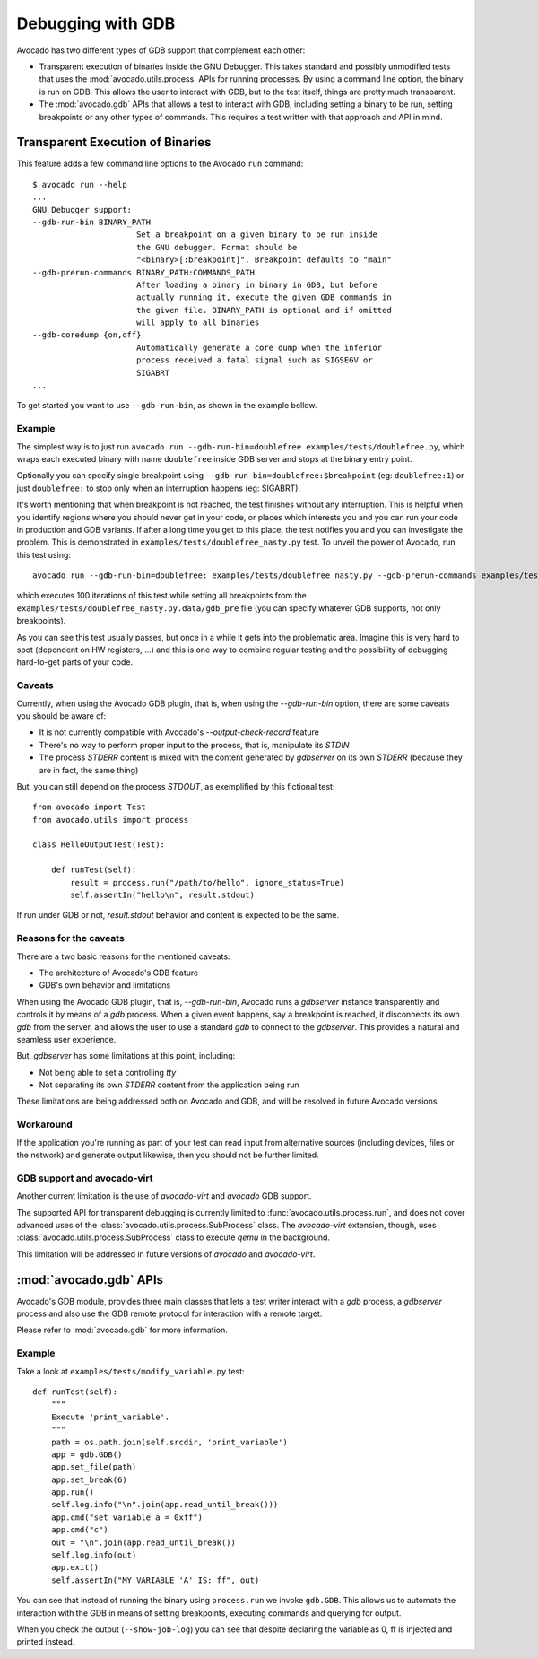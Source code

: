 Debugging with GDB
==================

Avocado has two different types of GDB support that complement each
other:

* Transparent execution of binaries inside the GNU Debugger. This
  takes standard and possibly unmodified tests that uses the
  :mod:`avocado.utils.process` APIs for running processes. By using a
  command line option, the binary is run on GDB. This allows the user
  to interact with GDB, but to the test itself, things are pretty much
  transparent.
* The :mod:`avocado.gdb` APIs that allows a test to interact with GDB,
  including setting a binary to be run, setting breakpoints or any
  other types of commands. This requires a test written with that
  approach and API in mind.


Transparent Execution of Binaries
---------------------------------

This feature adds a few command line options to the Avocado ``run``
command::

  $ avocado run --help
  ...
  GNU Debugger support:
  --gdb-run-bin BINARY_PATH
                        Set a breakpoint on a given binary to be run inside
                        the GNU debugger. Format should be
                        "<binary>[:breakpoint]". Breakpoint defaults to "main"
  --gdb-prerun-commands BINARY_PATH:COMMANDS_PATH
                        After loading a binary in binary in GDB, but before
                        actually running it, execute the given GDB commands in
                        the given file. BINARY_PATH is optional and if omitted
                        will apply to all binaries
  --gdb-coredump {on,off}
                        Automatically generate a core dump when the inferior
                        process received a fatal signal such as SIGSEGV or
                        SIGABRT
  ...

To get started you want to use ``--gdb-run-bin``, as shown in the example bellow.

Example
~~~~~~~

The simplest way is to just run
``avocado run --gdb-run-bin=doublefree examples/tests/doublefree.py``, which
wraps each executed binary with name ``doublefree`` inside GDB server and
stops at the binary entry point.

Optionally you can specify single breakpoint using
``--gdb-run-bin=doublefree:$breakpoint`` (eg: ``doublefree:1``) or just
``doublefree:`` to stop only when an interruption happens (eg: SIGABRT).

It's worth mentioning that when breakpoint is not reached, the test finishes
without any interruption. This is helpful when you identify regions where you
should never get in your code, or places which interests you and you can run
your code in production and GDB variants. If after a long time you get to this
place, the test notifies you and you can investigate the problem. This is
demonstrated in ``examples/tests/doublefree_nasty.py`` test. To unveil the
power of Avocado, run this test using::

    avocado run --gdb-run-bin=doublefree: examples/tests/doublefree_nasty.py --gdb-prerun-commands examples/tests/doublefree_nasty.py.data/gdb_pre --multiplex examples/tests/doublefree_nasty.py.data/iterations.yaml

which executes 100 iterations of this test while setting all breakpoints from
the ``examples/tests/doublefree_nasty.py.data/gdb_pre`` file (you can specify
whatever GDB supports, not only breakpoints).

As you can see this test usually passes, but once in a while it gets into
the problematic area. Imagine this is very hard to spot (dependent on HW
registers, ...) and this is one way to combine regular testing and the
possibility of debugging hard-to-get parts of your code.

Caveats
~~~~~~~

Currently, when using the Avocado GDB plugin, that is, when using the
`--gdb-run-bin` option, there are some caveats you should be aware of:

* It is not currently compatible with Avocado's `--output-check-record` feature
* There's no way to perform proper input to the process, that is, manipulate its `STDIN`
* The process `STDERR` content is mixed with the content generated by `gdbserver` on its
  own `STDERR` (because they are in fact, the same thing)

But, you can still depend on the process `STDOUT`, as exemplified by this fictional
test::

 from avocado import Test
 from avocado.utils import process

 class HelloOutputTest(Test):

     def runTest(self):
         result = process.run("/path/to/hello", ignore_status=True)
         self.assertIn("hello\n", result.stdout)

If run under GDB or not, `result.stdout` behavior and content is expected to be the same.

Reasons for the caveats
~~~~~~~~~~~~~~~~~~~~~~~

There are a two basic reasons for the mentioned caveats:

* The architecture of Avocado's GDB feature
* GDB's own behavior and limitations

When using the Avocado GDB plugin, that is, `--gdb-run-bin`, Avocado runs a `gdbserver` instance
transparently and controls it by means of a `gdb` process. When a given event happens, say a
breakpoint is reached, it disconnects its own `gdb` from the server, and allows the user to use
a standard `gdb` to connect to the `gdbserver`. This provides a natural and seamless user experience.

But, `gdbserver` has some limitations at this point, including:

* Not being able to set a controlling `tty`
* Not separating its own `STDERR` content from the application being run

These limitations are being addressed both on Avocado and GDB, and will be resolved in future Avocado
versions.

Workaround
~~~~~~~~~~

If the application you're running as part of your test can read input from alternative
sources (including devices, files or the network) and generate output likewise, then
you should not be further limited.

GDB support and avocado-virt
~~~~~~~~~~~~~~~~~~~~~~~~~~~~

Another current limitation is the use of `avocado-virt` and `avocado` GDB support.

The supported API for transparent debugging is currently limited to
:func:`avocado.utils.process.run`, and does not cover advanced uses of the
:class:`avocado.utils.process.SubProcess` class. The `avocado-virt`
extension, though, uses :class:`avocado.utils.process.SubProcess` class to
execute `qemu` in the background.

This limitation will be addressed in future versions of `avocado` and `avocado-virt`.


:mod:`avocado.gdb` APIs
-----------------------

Avocado's GDB module, provides three main classes that lets a test writer
interact with a `gdb` process, a `gdbserver` process and also use the GDB
remote protocol for interaction with a remote target.

Please refer to :mod:`avocado.gdb` for more information.

Example
~~~~~~~

Take a look at ``examples/tests/modify_variable.py`` test::

    def runTest(self):
        """
        Execute 'print_variable'.
        """
        path = os.path.join(self.srcdir, 'print_variable')
        app = gdb.GDB()
        app.set_file(path)
        app.set_break(6)
        app.run()
        self.log.info("\n".join(app.read_until_break()))
        app.cmd("set variable a = 0xff")
        app.cmd("c")
        out = "\n".join(app.read_until_break())
        self.log.info(out)
        app.exit()
        self.assertIn("MY VARIABLE 'A' IS: ff", out)

You can see that instead of running the binary using ``process.run`` we invoke
``gdb.GDB``. This allows us to automate the interaction with the GDB in means
of setting breakpoints, executing commands and querying for output.

When you check the output (``--show-job-log``) you can see that despite
declaring the variable as 0, ff is injected and printed instead.
